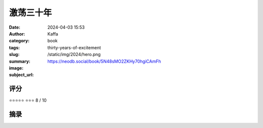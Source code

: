 激荡三十年
########################################################

:date: 2024-04-03 15:53
:author: Kaffa
:category: book
:tags: 
:slug: thirty-years-of-excitement
:summary: 
:image: /static/img/2024/hero.png
:subject_url: https://neodb.social/book/5N48sMO2ZKHy70hgiCAmFh



评分
====================

⭐⭐⭐⭐⭐
⭐⭐⭐ 8 / 10


摘录
====================
        
